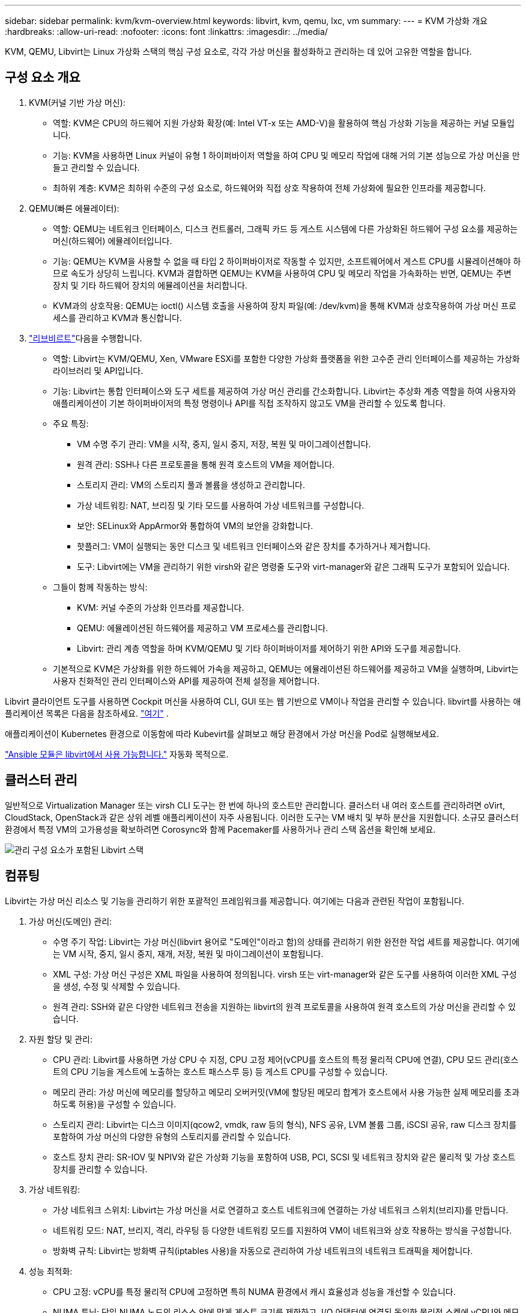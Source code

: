 ---
sidebar: sidebar 
permalink: kvm/kvm-overview.html 
keywords: libvirt, kvm, qemu, lxc, vm 
summary:  
---
= KVM 가상화 개요
:hardbreaks:
:allow-uri-read: 
:nofooter: 
:icons: font
:linkattrs: 
:imagesdir: ../media/


[role="lead"]
KVM, QEMU, Libvirt는 Linux 가상화 스택의 핵심 구성 요소로, 각각 가상 머신을 활성화하고 관리하는 데 있어 고유한 역할을 합니다.



== 구성 요소 개요

. KVM(커널 기반 가상 머신):
+
** 역할: KVM은 CPU의 하드웨어 지원 가상화 확장(예: Intel VT-x 또는 AMD-V)을 활용하여 핵심 가상화 기능을 제공하는 커널 모듈입니다.
** 기능: KVM을 사용하면 Linux 커널이 유형 1 하이퍼바이저 역할을 하여 CPU 및 메모리 작업에 대해 거의 기본 성능으로 가상 머신을 만들고 관리할 수 있습니다.
** 최하위 계층: KVM은 최하위 수준의 구성 요소로, 하드웨어와 직접 상호 작용하여 전체 가상화에 필요한 인프라를 제공합니다.


. QEMU(빠른 에뮬레이터):
+
** 역할: QEMU는 네트워크 인터페이스, 디스크 컨트롤러, 그래픽 카드 등 게스트 시스템에 다른 가상화된 하드웨어 구성 요소를 제공하는 머신(하드웨어) 에뮬레이터입니다.
** 기능: QEMU는 KVM을 사용할 수 없을 때 타입 2 하이퍼바이저로 작동할 수 있지만, 소프트웨어에서 게스트 CPU를 시뮬레이션해야 하므로 속도가 상당히 느립니다. KVM과 결합하면 QEMU는 KVM을 사용하여 CPU 및 메모리 작업을 가속화하는 반면, QEMU는 주변 장치 및 기타 하드웨어 장치의 에뮬레이션을 처리합니다.
** KVM과의 상호작용: QEMU는 ioctl() 시스템 호출을 사용하여 장치 파일(예: /dev/kvm)을 통해 KVM과 상호작용하여 가상 머신 프로세스를 관리하고 KVM과 통신합니다.


. https://wiki.libvirt.org/FAQ.html["리브비르트"]다음을 수행합니다.
+
** 역할: Libvirt는 KVM/QEMU, Xen, VMware ESXi를 포함한 다양한 가상화 플랫폼을 위한 고수준 관리 인터페이스를 제공하는 가상화 라이브러리 및 API입니다.
** 기능: Libvirt는 통합 인터페이스와 도구 세트를 제공하여 가상 머신 관리를 간소화합니다. Libvirt는 추상화 계층 역할을 하여 사용자와 애플리케이션이 기본 하이퍼바이저의 특정 명령이나 API를 직접 조작하지 않고도 VM을 관리할 수 있도록 합니다.
** 주요 특징:
+
*** VM 수명 주기 관리: VM을 시작, 중지, 일시 중지, 저장, 복원 및 마이그레이션합니다.
*** 원격 관리: SSH나 다른 프로토콜을 통해 원격 호스트의 VM을 제어합니다.
*** 스토리지 관리: VM의 스토리지 풀과 볼륨을 생성하고 관리합니다.
*** 가상 네트워킹: NAT, 브리징 및 기타 모드를 사용하여 가상 네트워크를 구성합니다.
*** 보안: SELinux와 AppArmor와 통합하여 VM의 보안을 강화합니다.
*** 핫플러그: VM이 실행되는 동안 디스크 및 네트워크 인터페이스와 같은 장치를 추가하거나 제거합니다.
*** 도구: Libvirt에는 VM을 관리하기 위한 virsh와 같은 명령줄 도구와 virt-manager와 같은 그래픽 도구가 포함되어 있습니다.


** 그들이 함께 작동하는 방식:
+
*** KVM: 커널 수준의 가상화 인프라를 제공합니다.
*** QEMU: 에뮬레이션된 하드웨어를 제공하고 VM 프로세스를 관리합니다.
*** Libvirt: 관리 계층 역할을 하며 KVM/QEMU 및 기타 하이퍼바이저를 제어하기 위한 API와 도구를 제공합니다.


** 기본적으로 KVM은 가상화를 위한 하드웨어 가속을 제공하고, QEMU는 에뮬레이션된 하드웨어를 제공하고 VM을 실행하며, Libvirt는 사용자 친화적인 관리 인터페이스와 API를 제공하여 전체 설정을 제어합니다.




Libvirt 클라이언트 도구를 사용하면 Cockpit 머신을 사용하여 CLI, GUI 또는 웹 기반으로 VM이나 작업을 관리할 수 있습니다. libvirt를 사용하는 애플리케이션 목록은 다음을 참조하세요.  https://libvirt.org/apps.html["여기"] .

애플리케이션이 Kubernetes 환경으로 이동함에 따라 Kubevirt를 살펴보고 해당 환경에서 가상 머신을 Pod로 실행해보세요.

https://galaxy.ansible.com/ui/repo/published/community/libvirt/["Ansible 모듈은 libvirt에서 사용 가능합니다."] 자동화 목적으로.



== 클러스터 관리

일반적으로 Virtualization Manager 또는 virsh CLI 도구는 한 번에 하나의 호스트만 관리합니다. 클러스터 내 여러 호스트를 관리하려면 oVirt, CloudStack, OpenStack과 같은 상위 레벨 애플리케이션이 자주 사용됩니다. 이러한 도구는 VM 배치 및 부하 분산을 지원합니다. 소규모 클러스터 환경에서 특정 VM의 고가용성을 확보하려면 Corosync와 함께 Pacemaker를 사용하거나 관리 스택 옵션을 확인해 보세요.

image:kvm-overview-image01.png["관리 구성 요소가 포함된 Libvirt 스택"]



== 컴퓨팅

Libvirt는 가상 머신 리소스 및 기능을 관리하기 위한 포괄적인 프레임워크를 제공합니다. 여기에는 다음과 관련된 작업이 포함됩니다.

. 가상 머신(도메인) 관리:
+
** 수명 주기 작업: Libvirt는 가상 머신(libvirt 용어로 "도메인"이라고 함)의 상태를 관리하기 위한 완전한 작업 세트를 제공합니다. 여기에는 VM 시작, 중지, 일시 중지, 재개, 저장, 복원 및 마이그레이션이 포함됩니다.
** XML 구성: 가상 머신 구성은 XML 파일을 사용하여 정의됩니다. virsh 또는 virt-manager와 같은 도구를 사용하여 이러한 XML 구성을 생성, 수정 및 삭제할 수 있습니다.
** 원격 관리: SSH와 같은 다양한 네트워크 전송을 지원하는 libvirt의 원격 프로토콜을 사용하여 원격 호스트의 가상 머신을 관리할 수 있습니다.


. 자원 할당 및 관리:
+
** CPU 관리: Libvirt를 사용하면 가상 CPU 수 지정, CPU 고정 제어(vCPU를 호스트의 특정 물리적 CPU에 연결), CPU 모드 관리(호스트의 CPU 기능을 게스트에 노출하는 호스트 패스스루 등) 등 게스트 CPU를 구성할 수 있습니다.
** 메모리 관리: 가상 머신에 메모리를 할당하고 메모리 오버커밋(VM에 할당된 메모리 합계가 호스트에서 사용 가능한 실제 메모리를 초과하도록 허용)을 구성할 수 있습니다.
** 스토리지 관리: Libvirt는 디스크 이미지(qcow2, vmdk, raw 등의 형식), NFS 공유, LVM 볼륨 그룹, iSCSI 공유, raw 디스크 장치를 포함하여 가상 머신의 다양한 유형의 스토리지를 관리할 수 있습니다.
** 호스트 장치 관리: SR-IOV 및 NPIV와 같은 가상화 기능을 포함하여 USB, PCI, SCSI 및 네트워크 장치와 같은 물리적 및 가상 호스트 장치를 관리할 수 있습니다.


. 가상 네트워킹:
+
** 가상 네트워크 스위치: Libvirt는 가상 머신을 서로 연결하고 호스트 네트워크에 연결하는 가상 네트워크 스위치(브리지)를 만듭니다.
** 네트워킹 모드: NAT, 브리지, 격리, 라우팅 등 다양한 네트워킹 모드를 지원하여 VM이 네트워크와 상호 작용하는 방식을 구성합니다.
** 방화벽 규칙: Libvirt는 방화벽 규칙(iptables 사용)을 자동으로 관리하여 가상 네트워크의 네트워크 트래픽을 제어합니다.


. 성능 최적화:
+
** CPU 고정: vCPU를 특정 물리적 CPU에 고정하면 특히 NUMA 환경에서 캐시 효율성과 성능을 개선할 수 있습니다.
** NUMA 튜닝: 단일 NUMA 노드의 리소스 양에 맞게 게스트 크기를 제한하고, I/O 어댑터에 연결된 동일한 물리적 소켓에 vCPU와 메모리를 고정하여 NUMA 시스템의 성능을 최적화할 수 있습니다.
** 거대 페이지: 거대 페이지를 사용하면 작은 메모리 페이지 관리와 관련된 오버헤드를 줄여 성능을 향상시킬 수 있습니다.


. 다른 도구와의 통합:
+
** virsh: libvirt와 상호작용하기 위한 명령줄 인터페이스.
** virt-manager: 가상 머신과 libvirt 리소스를 관리하기 위한 그래픽 도구입니다.
** OpenStack: Libvirt는 OpenStack에서 일반적으로 사용되는 가상화 드라이버입니다.
** 타사 도구: 클라우드 관리 플랫폼과 백업 솔루션을 비롯하여 가상 머신을 관리하기 위해 libvirt의 API를 활용하는 다른 많은 도구와 애플리케이션이 있습니다.




KVM 하이퍼바이저는 일반적으로 VM 게스트의 사용률이 낮기 때문에 CPU와 메모리를 과도하게 할당할 수 있습니다. 하지만 더 나은 성능을 위해서는 모니터링과 균형 조정이 필요합니다.

VM 메타데이터는 /etc/libvirt/qemu에 XML 형식으로 저장됩니다. VM은 virt-install 또는 virsh cli를 사용하여 생성할 수 있습니다. UI를 선호하는 경우 Virt-Manager를 사용하거나 상위 관리 스택을 사용할 수 있습니다.

요약하자면, libvirt는 가상화의 컴퓨팅 측면에 대한 포괄적인 관리 계층을 제공하여 가상 머신 수명 주기를 제어하고, 리소스를 할당하고, 네트워킹을 구성하고, 성능을 최적화하고, 다른 도구 및 플랫폼과 통합할 수 있도록 해줍니다.



== 스토리지

VM 디스크는 스토리지 풀에 동적으로 프로비저닝되거나 스토리지 관리자가 VM에 미리 프로비저닝할 수 있습니다. libvirt는 다양한 풀 유형을 지원합니다. 다음은 지원되는 스토리지 프로토콜과 함께 적용 가능한 풀 유형 목록입니다. 일반적으로 사용되는 풀 유형은 dir입니다. 그 다음으로 netfs와 logical입니다. iscsi와 iscsi-direct는 단일 대상을 사용하며 내결함성을 제공하지 않습니다. mpath는 다중 경로를 제공하지만 동적으로 할당되지는 않습니다. vSphere의 원시 장치 매핑과 유사하게 사용됩니다. 파일 프로토콜(NFS/SMB/CIFS)의 경우 마운트 옵션을 지정할 수 있습니다.  https://docs.redhat.com/en/documentation/red_hat_enterprise_linux/10/html/managing_file_systems/mounting-file-systems-on-demand#the-autofs-service["자동 마운터"] 또는 fstab과 dir 풀 유형을 사용합니다. 블록 프로토콜(iSCSI, FC, NVMe-oF)의 경우, ocfs2 또는 gfs2와 같은 공유 파일 시스템을 사용합니다.

[cols="20% 10% 10% 10% 10% 10% 10% 10%"]
|===
| 저장 프로토콜 | 디렉터 | 에프에스 | 넷에프에스 | 논리적 | 디스크 | iSCSI | iSCSI 직접 연결 | 엠패스 


| SMB/CIFS | 예 | 아니요 | 예 | 아니요 | 아니요 | 아니요 | 아니요 | 아니요 


| NFS 를 참조하십시오 | 예 | 아니요 | 예 | 아니요 | 아니요 | 아니요 | 아니요 | 아니요 


| iSCSI | 예 | 예 | 아니요 | 예 | 예 | 예 | 예 | 예 


| FC | 예 | 예 | 아니요 | 예 | 예 | 아니요 | 아니요 | 예 


| NVMe - oF | 예 | 예 | 아니요 | 예 | 예 | 아니요 | 아니요 | 없음 1 
|===
*참고:* 1 - 추가 구성이 필요할 수 있습니다.

사용하는 저장 프로토콜에 따라 호스트에서 추가 패키지를 사용할 수 있어야 합니다. 샘플 목록은 다음과 같습니다.

[cols="40% 20% 20% 20%"]
|===
| 저장 프로토콜 | 페도라 | 데비안 | 팩맨 


| SMB/CIFS | 삼바 클라이언트/cifs-유틸리티 | smbclient/cifs-utils | smbclient/cifs-utils 


| NFS 를 참조하십시오 | nfs-유틸리티 | nfs-공통 | nfs-유틸리티 


| iSCSI | iSCSI 이니시에이터 유틸리티, 디바이스 매퍼 멀티패스, OCF2 도구/GFS2 유틸리티 | open-iscsi, multipath-tools, ocfs2-tools/gfs2-utils | open-iscsi, multipath-tools, ocfs2-tools/gfs2-utils 


| FC | sysfsutils, 장치 매퍼 다중 경로, ocfs2 도구/gfs2 유틸리티 | sysfsutils, multipath-tools, ocfs2-tools/gfs2-utils | sysfsutils, multipath-tools, ocfs2-tools/gfs2-utils 


| NVMe - oF | nvme-cli, ocfs2-tools/gfs2-utils | nvme-cli, ocfs2-tools/gfs2-utils | nvme-cli, ocfs2-tools/gfs2-utils 
|===
스토리지 풀 세부 정보는 /etc/libvirt/storage에 있는 XML 파일에 저장됩니다.

vSphere 환경에서 VM 데이터를 가져오려면 다음을 살펴보세요.  https://docs.netapp.com/us-en/netapp-solutions/vm-migrate/shift-toolkit-overview.html["시프트 툴킷"] .



== 네트워크

Libvirt는 가상 머신과 컨테이너 관리를 위한 강력한 가상 네트워킹 기능을 제공합니다. 이는 가상 네트워크 스위치 또는 브리지라는 개념을 통해 구현됩니다.

핵심 개념: * 가상 네트워크 스위치(브리지): 호스트 서버의 소프트웨어 기반 네트워크 스위치 역할을 합니다. 가상 머신은 이 스위치에 연결되고 트래픽은 이 스위치를 통해 흐릅니다. * TAP 장치: 가상 머신의 네트워크 인터페이스를 libvirt 브리지에 연결하는 "가상 케이블" 역할을 하는 특수 네트워크 장치입니다.

* 네트워킹 모드: Libvirt는 다양한 요구 사항을 충족하기 위해 다양한 네트워크 구성을 지원합니다.
+
** NAT(Network Address Translation): 기본 모드입니다. NAT 네트워크에 연결된 VM은 호스트의 IP 주소를 사용하여 외부 네트워크에 액세스할 수 있지만, 외부 호스트는 VM에 직접 연결을 시작할 수 없습니다.
** 브리지: 이 모드에서는 가상 네트워크가 호스트와 동일한 네트워크 세그먼트에 직접 연결됩니다. 이를 통해 VM이 물리적 네트워크에 직접 연결된 것처럼 보입니다.
** 격리됨: 격리된 네트워크의 VM은 서로 및 호스트와 통신할 수 있지만, 호스트 외부에는 접근할 수 없습니다. 이는 테스트 또는 보안 환경에 유용합니다.
** 라우팅됨: 가상 네트워크의 트래픽이 NAT 없이 물리적 네트워크로 라우팅됩니다. 이를 위해서는 호스트 네트워크에서 적절한 라우팅 구성이 필요합니다.
** 개방형: 라우팅 모드와 유사하지만 libvirt에서 자동으로 적용되는 방화벽 규칙이 없습니다. 네트워크 트래픽이 다른 시스템에 의해 관리된다고 가정합니다.


* DHCP 및 DNS: Libvirt는 dnsmasq를 사용하여 가상 네트워크의 DHCP 서비스를 관리할 수 있으며, 이를 통해 VM에 IP 주소를 할당하고 가상 네트워크 내에서 DNS 확인을 처리할 수 있습니다.
* 방화벽 규칙: Libvirt는 특히 NAT 모드에서 가상 네트워크의 트래픽 흐름을 제어하기 위해 iptables 규칙을 자동으로 설정합니다.


Libvirt 네트워크 관리:

* virsh: virsh 명령줄 도구는 네트워크 나열, 시작, 중지, 정의, 정의 해제를 포함하여 가상 네트워크를 관리하기 위한 포괄적인 명령 세트를 제공합니다.
* 가상 머신 관리자(virt-manager): 이 그래픽 도구는 직관적인 사용자 인터페이스를 통해 가상 네트워크의 생성과 관리를 간소화합니다.
* XML 구성: Libvirt는 XML 파일을 사용하여 가상 네트워크 구성을 정의합니다. 이러한 XML 파일을 직접 편집하거나 virsh net-edit과 같은 도구를 사용하여 네트워크 구성을 수정할 수 있습니다.


일반적인 사용 사례:

* NAT: 단일 네트워크 인터페이스를 갖춘 호스트의 VM에 대한 간단하고 기본적인 연결입니다.
* 브리지: VM을 기존 네트워크에 원활하게 통합합니다.
* 격리됨: VM에 대한 외부 액세스가 제한되어 안전한 환경이나 테스트 환경을 만드는 것입니다.
* 라우팅: 특정 라우팅이 필요한 보다 고급 시나리오입니다.
* Open vSwitch(OVS): 고급 네트워크 관리 및 자동화가 필요한 복잡하고 대규모 배포에 적합합니다.


libvirt는 이러한 기능을 활용하여 Linux 환경에서 가상 머신 네트워킹을 관리하기 위한 유연하고 강력한 프레임워크를 제공합니다.



== 모니터링

NetApp Data Infrastructure Insights(이전 명칭 Cloud Insights)는 가상 머신을 포함한 IT 인프라에 대한 포괄적인 가시성을 제공하는 클라우드 기반 인프라 모니터링 및 분석 플랫폼입니다.

Data Infrastructure Insights는 NetApp 스토리지와 VMware 환경 모니터링에 중점을 두고 있는 것으로 알려져 있지만, 다른 유형의 인프라와 워크로드를 모니터링하는 기능도 갖추고 있습니다.

NetApp Data Infrastructure Insights를 사용하여 Libvirt 기반 가상 머신을 모니터링할 수 있는 방법은 다음과 같습니다.

. 데이터 수집자:
+
** 데이터 인프라 인사이트는 다양한 데이터 수집기를 사용하여 인프라에서 데이터를 수집하는 Acquisition Unit 소프트웨어를 통해 운영됩니다.
** Data Infrastructure Insights는 쿠버네티스를 포함한 이기종 인프라 및 워크로드를 위한 수집기를 제공합니다. 또한, 다른 시스템과의 손쉬운 통합을 위한 개방형 Telegraf 수집기와 개방형 API도 제공합니다.


. Libvirt와의 잠재적 통합:
+
** 사용자 지정 데이터 수집: 개방형 Telegraf 수집기 또는 Data Infrastructure Insights API를 사용하여 Libvirt 기반 시스템에서 데이터를 수집할 수 있습니다. Libvirt API(예: virsh 명령 또는 Libvirt 내부 메트릭 접근)를 사용하여 Libvirt에서 메트릭을 수집하도록 수집기를 작성하거나 구성해야 합니다.


. Data Infrastructure Insights를 사용하여 Libvirt를 모니터링하는 이점:
+
** 통합된 가시성: NetApp 스토리지와 Libvirt 기반 VM을 포함하여 가상화된 환경에 대한 단일 보기를 확보하세요.
** 성능 모니터링: VM 내부 또는 이를 지원하는 기반 인프라와 관련된 성능 병목 현상과 리소스 제약을 파악합니다.
** 리소스 최적화: 워크로드 프로필을 분석하여 적절한 크기의 VM을 확보하고, 사용되지 않는 리소스를 회수하고, 환경 전반에서 리소스 활용도를 최적화합니다.
** 문제 해결: VM 성능 지표와 백엔드 스토리지 지표를 연관시켜 엔드투엔드 가시성을 확보하여 문제를 빠르게 식별하고 해결합니다.
** 예측 분석: 머신 러닝을 활용하여 지능적인 통찰력을 얻고 성능에 영향을 미치기 전에 잠재적인 문제를 사전에 식별합니다.




요약하자면, Data Infrastructure Insights는 VMware를 강력하게 지원하지만, 맞춤형 데이터 수집기를 사용하거나 개방형 API를 활용하여 Libvirt 기반 가상화와 통합할 수 있습니다. 이를 통해 Data Infrastructure Insights 플랫폼 내에서 Libvirt 환경에 대한 통합 가시성, 향상된 성능 모니터링 및 리소스 최적화 기능을 제공할 수 있습니다.



== 데이터 보호

NetApp ONTAP을 사용하여 Libvirt 기반 가상 머신의 데이터를 보호하는 방법은 여러 가지가 있으며, 특히 ONTAP의 내장 데이터 보호 기능을 활용하는 경우가 많습니다. 다음은 일반적인 전략에 대한 세부 정보입니다.

. ONTAP의 기본 데이터 보호 기능 사용:
+
** 스냅샷: ONTAP의 핵심 데이터 보호 기술은 스냅샷입니다. 스냅샷은 데이터 볼륨의 빠른 특정 시점 복사본으로, 최소한의 디스크 공간만 필요하고 성능 오버헤드는 거의 발생하지 않습니다. 스냅샷을 사용하면 Libvirt VM 디스크를 자주 백업할 수 있습니다(ONTAP 볼륨에 저장되어 있다고 가정).
** SnapMirror: SnapMirror는 한 ONTAP 스토리지 시스템에서 다른 ONTAP 스토리지 시스템으로 스냅샷 복사본을 비동기적으로 복제하는 데 사용됩니다. 이를 통해 원격 사이트 또는 클라우드에 Libvirt VM의 재해 복구(DR) 복사본을 생성할 수 있습니다.
** SnapVault: SnapVault는 여러 스토리지 시스템의 데이터를 중앙 ONTAP 시스템에 백업하는 데 사용됩니다. 여러 호스트에 있는 여러 Libvirt VM의 백업을 중앙 백업 저장소로 통합하는 데 유용한 옵션입니다.
** SnapRestore: SnapRestore를 사용하면 스냅샷 복사본에서 데이터를 빠르게 복원할 수 있습니다. 이는 데이터 손실이나 손상 발생 시 Libvirt VM을 복구하는 데 필수적입니다.
** FlexClone: FlexClone은 스냅샷 복사본을 기반으로 쓰기 가능한 볼륨 복사본을 생성합니다. 이 기능은 운영 VM 데이터를 기반으로 테스트/개발 환경을 빠르게 구축하는 데 유용합니다.
** MetroCluster/SnapMirror 액티브 동기화: 자동화된 0 RPO(복구 지점 목표) 및 사이트 간 가용성을 위해 ONTAP MetroCluster 또는 SMas를 사용할 수 있으며, 이를 통해 사이트 간에 스트레치 클러스터를 구축할 수 있습니다.


. 타사 백업 솔루션과의 통합: 많은 타사 백업 솔루션이 NetApp ONTAP과 통합되어 가상 머신 백업을 지원합니다. 이러한 솔루션을 사용하면 ONTAP의 데이터 보호 기능을 활용하여 Libvirt VM을 ONTAP 스토리지에 백업할 수 있습니다. 예를 들어, 일부 백업 솔루션은 에이전트 없이 빠르게 백업하기 위해 ONTAP의 스냅샷 기술을 사용합니다.
. 스크립팅 및 자동화: Libvirt VM 볼륨의 ONTAP 스냅샷 생성 프로세스를 자동화하는 스크립트를 생성할 수 있습니다. 이 스크립트는 ONTAP의 명령줄 인터페이스 또는 API를 활용하여 스토리지 시스템과 상호 작용할 수 있습니다.


주요 고려 사항:

* 저장 위치: ONTAP의 데이터 보호 기능을 활용하려면 Libvirt VM 디스크 이미지를 ONTAP 볼륨에 저장해야 합니다.
* 네트워크 연결: Libvirt 호스트와 ONTAP 스토리지 시스템 간의 네트워크 연결을 보장합니다.
* HBA 관리: 스토리지 연결에 파이버 채널(FC)을 사용하는 경우 Libvirt 호스트에 필요한 HBA 관리 패키지가 설치되어 있는지 확인하세요.
* 모니터링 및 보고: 데이터 보호 작업을 모니터링하고 성공적으로 완료되는지 확인하세요. Libvirt의 기능과 ONTAP의 강력한 데이터 보호 기능을 결합하여 가상화된 환경에 대한 포괄적인 데이터 보호 전략을 구현할 수 있습니다.


